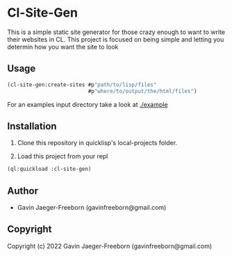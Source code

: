 * Cl-Site-Gen 
This is a simple static site generator for those crazy enough to want
to write their websites in CL. This project is focused on being simple
and letting you determin how you want the site to look

** Usage

#+begin_src lisp
  (cl-site-gen:create-sites #p"path/to/lisp/files"
                            #p"where/to/output/the/html/files")
#+end_src

For an examples input directory take a look at [[./example]]

** Installation
1. Clone this repository in quicklisp's local-projects folder.

2. Load this project from your repl

#+begin_src lisp
  (ql:quickload :cl-site-gen)
#+end_src

** Author

+ Gavin Jaeger-Freeborn (gavinfreeborn@gmail.com)

** Copyright

Copyright (c) 2022 Gavin Jaeger-Freeborn (gavinfreeborn@gmail.com)

